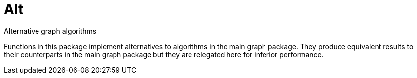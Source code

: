 = Alt

Alternative graph algorithms

Functions in this package implement alternatives to algorithms in the main
graph package.  They produce equivalent results to their counterparts in the
main graph package but they are relegated here for inferior performance.
